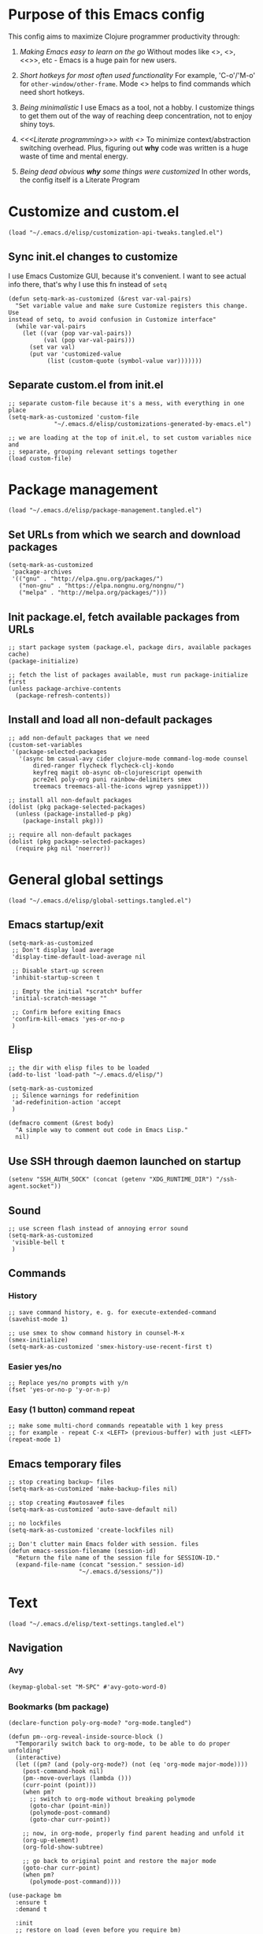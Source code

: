 :PROPERTIES:
:header-args: :comments both :noweb yes :mkdirp yes
:END:

* Purpose of this Emacs config
This config aims to maximize Clojure programmer productivity through:

1. /Making Emacs easy to learn on the go/
   Without modes like <<<which-key>>>, <<<command-log>>>, <<<<ivy>>>>, etc -
   Emacs is a huge pain for new users.

2. /Short hotkeys for most often used functionality/
   For example, 'C-o'/'M-o' for ~other-window/other-frame~. Mode <<<keyfreq>>>
   helps to find commands which need short hotkeys.

3. /Being minimalistic/
   I use Emacs as a tool, not a hobby. I customize things to get them out of
   the way of reaching deep concentration, not to enjoy shiny toys.

4. /<<<Literate programming>>> with <<<polymode>>>/
   To minimize context/abstraction switching overhead. Plus, figuring out
   *why* code was written is a huge waste of time and mental energy.

5. /Being dead obvious *why* some things were customized/
   In other words, the config itself is a Literate Program


* Customize and custom.el
#+begin_src elisp :tangle ./init.el
(load "~/.emacs.d/elisp/customization-api-tweaks.tangled.el")
#+end_src

** Sync init.el changes to customize
I use Emacs Customize GUI, because it's convenient. I want to see actual info
there, that's why I use this fn instead of ~setq~

#+begin_src elisp :tangle ~/.emacs.d/elisp/customization-api-tweaks.tangled.el
(defun setq-mark-as-customized (&rest var-val-pairs)
  "Set variable value and make sure Customize registers this change. Use
instead of setq, to avoid confusion in Customize interface"
  (while var-val-pairs
    (let ((var (pop var-val-pairs))
          (val (pop var-val-pairs)))
      (set var val)
      (put var 'customized-value
           (list (custom-quote (symbol-value var)))))))
#+end_src

** Separate custom.el from init.el
#+begin_src elisp :tangle ~/.emacs.d/elisp/customization-api-tweaks.tangled.el
;; separate custom-file because it's a mess, with everything in one place
(setq-mark-as-customized 'custom-file
			 "~/.emacs.d/elisp/customizations-generated-by-emacs.el")

;; we are loading at the top of init.el, to set custom variables nice and
;; separate, grouping relevant settings together
(load custom-file)
#+end_src


* Package management
#+begin_src elisp :tangle ./init.el
(load "~/.emacs.d/elisp/package-management.tangled.el")
#+end_src

** Set URLs from which we search and download packages
#+begin_src elisp :tangle ~/.emacs.d/elisp/package-management.tangled.el
(setq-mark-as-customized
 'package-archives
 '(("gnu" . "http://elpa.gnu.org/packages/")
   ("non-gnu" . "https://elpa.nongnu.org/nongnu/")
   ("melpa" . "http://melpa.org/packages/")))
#+end_src

** Init package.el, fetch available packages from URLs
#+begin_src elisp :tangle ~/.emacs.d/elisp/package-management.tangled.el
;; start package system (package.el, package dirs, available packages cache)
(package-initialize)

;; fetch the list of packages available, must run package-initialize first
(unless package-archive-contents
  (package-refresh-contents))
#+end_src

** Install and load all non-default packages
#+begin_src elisp :tangle ~/.emacs.d/elisp/package-management.tangled.el
;; add non-default packages that we need
(custom-set-variables
 '(package-selected-packages
   '(async bm casual-avy cider clojure-mode command-log-mode counsel
	   dired-ranger flycheck flycheck-clj-kondo
	   keyfreq magit ob-async ob-clojurescript openwith
	   pcre2el poly-org puni rainbow-delimiters smex
	   treemacs treemacs-all-the-icons wgrep yasnippet)))

;; install all non-default packages
(dolist (pkg package-selected-packages)
  (unless (package-installed-p pkg)
    (package-install pkg)))

;; require all non-default packages
(dolist (pkg package-selected-packages)
  (require pkg nil 'noerror))
#+end_src


* General global settings
#+begin_src elisp :tangle ./init.el
(load "~/.emacs.d/elisp/global-settings.tangled.el")
#+end_src

** Emacs startup/exit
#+begin_src elisp :tangle ~/.emacs.d/elisp/global-settings.tangled.el
(setq-mark-as-customized
 ;; Don't display load average
 'display-time-default-load-average nil

 ;; Disable start-up screen
 'inhibit-startup-screen t

 ;; Empty the initial *scratch* buffer
 'initial-scratch-message ""

 ;; Confirm before exiting Emacs
 'confirm-kill-emacs 'yes-or-no-p
 )
#+end_src

** Elisp
#+begin_src elisp :tangle ~/.emacs.d/elisp/global-settings.tangled.el
;; the dir with elisp files to be loaded
(add-to-list 'load-path "~/.emacs.d/elisp/")

(setq-mark-as-customized
 ;; Silence warnings for redefinition
 'ad-redefinition-action 'accept
 )

(defmacro comment (&rest body)
  "A simple way to comment out code in Emacs Lisp."
  nil)
#+end_src

** Use SSH through daemon launched on startup
#+begin_src elisp :tangle ~/.emacs.d/elisp/global-settings.tangled.el
(setenv "SSH_AUTH_SOCK" (concat (getenv "XDG_RUNTIME_DIR") "/ssh-agent.socket"))
#+end_src

** Sound
#+begin_src elisp :tangle ~/.emacs.d/elisp/global-settings.tangled.el
;; use screen flash instead of annoying error sound
(setq-mark-as-customized
 'visible-bell t
 )
#+end_src

** Commands
*** History
#+begin_src elisp :tangle ~/.emacs.d/elisp/global-settings.tangled.el
;; save command history, e. g. for execute-extended-command
(savehist-mode 1)

;; use smex to show command history in counsel-M-x
(smex-initialize)
(setq-mark-as-customized 'smex-history-use-recent-first t)
#+end_src

*** Easier yes/no
#+begin_src elisp :tangle ~/.emacs.d/elisp/global-settings.tangled.el
;; Replace yes/no prompts with y/n
(fset 'yes-or-no-p 'y-or-n-p)
#+end_src

*** Easy (1 button) command repeat
#+begin_src elisp :tangle ~/.emacs.d/elisp/global-settings.tangled.el
;; make some multi-chord commands repeatable with 1 key press
;; for example - repeat C-x <LEFT> (previous-buffer) with just <LEFT>
(repeat-mode 1)
#+end_src

** Emacs temporary files
#+begin_src elisp :tangle ~/.emacs.d/elisp/global-settings.tangled.el
;; stop creating backup~ files
(setq-mark-as-customized 'make-backup-files nil)

;; stop creating #autosave# files
(setq-mark-as-customized 'auto-save-default nil)

;; no lockfiles
(setq-mark-as-customized 'create-lockfiles nil)

;; Don't clutter main Emacs folder with session. files
(defun emacs-session-filename (session-id)
  "Return the file name of the session file for SESSION-ID."
  (expand-file-name (concat "session." session-id)
                    "~/.emacs.d/sessions/"))
#+end_src


* Text
#+begin_src elisp :tangle ./init.el
(load "~/.emacs.d/elisp/text-settings.tangled.el")
#+end_src

** Navigation
*** Avy
#+begin_src elisp :tangle ~/.emacs.d/elisp/text-settings.tangled.el
(keymap-global-set "M-SPC" #'avy-goto-word-0)
#+end_src

*** Bookmarks (bm package)
#+begin_src elisp :tangle ~/.emacs.d/elisp/text-settings.tangled.el
(declare-function poly-org-mode? "org-mode.tangled")

(defun pm--org-reveal-inside-source-block ()
  "Temporarily switch back to org-mode, to be able to do proper unfolding"
  (interactive)
  (let ((pm? (and (poly-org-mode?) (not (eq 'org-mode major-mode))))
	(post-command-hook nil)
	(pm--move-overlays (lambda ()))
	(curr-point (point)))
    (when pm?
      ;; switch to org-mode without breaking polymode
      (goto-char (point-min))
      (polymode-post-command)
      (goto-char curr-point))

    ;; now, in org-mode, properly find parent heading and unfold it
    (org-up-element)
    (org-fold-show-subtree)

    ;; go back to original point and restore the major mode
    (goto-char curr-point)
    (when pm?
      (polymode-post-command))))

(use-package bm
  :ensure t
  :demand t

  :init
  ;; restore on load (even before you require bm)
  (setq bm-restore-repository-on-load t)

  :config
  ;; Allow cross-buffer 'next'
  (setq bm-cycle-all-buffers t)

  ;; where to store persistant files
  (setq bm-repository-file "~/.emacs.d/bm-repository")

  ;; save bookmarks
  (setq-default bm-buffer-persistence t)

  ;; Loading the repository from file when on start up.
  (add-hook 'after-init-hook 'bm-repository-load)

  ;; Saving bookmarks
  (add-hook 'kill-buffer-hook #'bm-buffer-save)

  ;; Saving the repository to file when on exit.
  ;; kill-buffer-hook is not called when Emacs is killed, so we
  ;; must save all bookmarks first.
  (add-hook 'kill-emacs-hook #'(lambda nil
                                 (bm-buffer-save-all)
                                 (bm-repository-save)))

  ;; The `after-save-hook' is not necessary to use to achieve persistence,
  ;; but it makes the bookmark data in repository more in sync with the file
  ;; state.
  (add-hook 'after-save-hook #'bm-buffer-save)

  ;; Restoring bookmarks
  (add-hook 'find-file-hooks   #'bm-buffer-restore)
  (add-hook 'after-revert-hook #'bm-buffer-restore)

  ;; The `after-revert-hook' is not necessary to use to achieve persistence,
  ;; but it makes the bookmark data in repository more in sync with the file
  ;; state. This hook might cause trouble when using packages
  ;; that automatically reverts the buffer (like vc after a check-in).
  ;; This can easily be avoided if the package provides a hook that is
  ;; called before the buffer is reverted (like `vc-before-checkin-hook').
  ;; Then new bookmarks can be saved before the buffer is reverted.
  ;; Make sure bookmarks is saved before check-in (and revert-buffer)
  (add-hook 'before-revert-hook #'bm-buffer-save)

  ;; org-mode expand the region containing a bookmark
  ;; (add-hook 'bm-after-goto-hook 'org-bookmark-jump-unhide)
  (add-hook 'bm-after-goto-hook 'pm--org-reveal-inside-source-block)

  ;; the markers on the right fringe instead of the left
  (setq bm-highlight-style 'bm-highlight-line-and-fringe)
  (setq bm-marker 'bm-marker-right)

  (bind-key* (kbd "<f2>") 'bm-next)
  (bind-key* (kbd "S-<f2>") 'bm-previous)
  (bind-key* (kbd "C-<f2>") 'bm-toggle))
#+end_src

** Display
#+begin_src elisp :tangle ~/.emacs.d/elisp/text-settings.tangled.el
;; blinking cursor is annoying
(blink-cursor-mode -1)

;; wrap lines at word boundaries, so that they always fit current window
(global-visual-line-mode 1)

;; Default to utf-8 encoding
(set-default-coding-systems 'utf-8)

(setq-mark-as-customized
 ;; to see when a line is longer than 80 symbols
 'display-fill-column-indicator-column 80

 ;; set width for automatic line breaks
 'fill-column 80

 ;; Add left and right margins
 'left-margin-width 1 'right-margin-width 1

 ;; don't display line numbers at their beginning
 ;; 'display-line-numbers-type nil

 ;; show column number in minibuffer
 'column-number-mode t

 ;; Display trailing whitespaces
 'show-trailing-whitespace nil

 ;; Set width for tabs
 'tab-width 4

 ;; Stretch cursor to the glyph width
 'x-stretch-cursor t
 )

(global-display-fill-column-indicator-mode t)
#+end_src

** Editing
#+begin_src elisp :tangle ~/.emacs.d/elisp/text-settings.tangled.el
;; make undo hotkey familiar
(global-set-key (kbd "C-z") 'undo)

(setq-mark-as-customized

 ;; Stop using tabs to indent
 'indent-tabs-mode nil

 ;; End a sentence after a dot and a space
 'sentence-end-double-space nil
 )

;; delete all trailing whitespace
(add-hook 'before-save-hook 'delete-trailing-whitespace)
#+end_src

*** Copy/paste
#+begin_src elisp :tangle ~/.emacs.d/elisp/text-settings.tangled.el
;; delete active region on yanking (paste)
(cua-mode 1)

(setq-mark-as-customized
 ;; save kill-ring between emacs session, up to 20 entries
 'savehist-additional-variables '(kill-ring)
 'kill-ring-max 20

 ;; saves OS clipboard content before kill, to prevent overwriting it
 'save-interprogram-paste-before-kill t

 ;; sync system's and Emacs' clipboard
 'select-enable-clipboard t

 ;; Yank at point rather than pointer
 'mouse-yank-at-point t
 )
#+end_src

** Syncing with filesystem (reverting)
#+begin_src elisp :tangle ~/.emacs.d/elisp/text-settings.tangled.el
;; The auto-revert setting is enabled because tangle / detangle for literate
;; programming will change contents of files. If the file is open in a buffer,
;; I want it to automatically show the change without asking me every time.
(global-auto-revert-mode t)
#+end_src


* Frame/window/buffer configuration
#+begin_src elisp :tangle ./init.el
(load "~/.emacs.d/elisp/frame-window-buffer-settings.tangled.el")
#+end_src

** Display
*** Hide
#+begin_src elisp :tangle ~/.emacs.d/elisp/frame-window-buffer-settings.tangled.el
;; hide useless title bar, but allow resizing
(add-to-list 'default-frame-alist '(undecorated . t))
(add-to-list 'default-frame-alist '(drag-internal-border . 1))
(add-to-list 'default-frame-alist '(internal-border-width . 5))

;; I don't use toolbar, and rarely menu-bar
(tool-bar-mode 0)
(menu-bar-mode 0)

(setq-mark-as-customized
 ;; don't display time in frames
 'display-time-mode 0

 ;; don't use sRGB colors
 'ns-use-srgb-colorspace nil
 )
#+end_src

*** Splitting/resizing
#+begin_src elisp :tangle ~/.emacs.d/elisp/frame-window-buffer-settings.tangled.el
(setq-mark-as-customized
 ;; Disable vertical window splitting
 'split-height-threshold nil

 ;; Allow horizontal splitting, if there's at least 1 column in the buffer
 'split-width-threshold 1

 ;; Resize windows proportionally
 'window-combination-resize t
 )
#+end_src

*** Creating buffers and choosing how to display them
#+begin_src elisp :tangle ~/.emacs.d/elisp/frame-window-buffer-settings.tangled.el
(custom-set-variables
 '(winner-mode t))

(defun my/switch-buffer-here ()
  "Switch buffer in the current window, ignoring `display-buffer-alist`."
  (interactive)
  (let ((display-buffer-alist nil)) ;; Temporarily disable display-buffer-alist
    (call-interactively 'switch-to-buffer)))

(global-set-key (kbd "C-x b") #'my/switch-buffer-here)

(setq-mark-as-customized
 ;; Uniquify buffer names
 'uniquify-buffer-name-style 'forward

 ;; Focus new help windows when opened
 'help-window-select t

 ;; don't open new buffers when navigating dirs in dired
 'dired-kill-when-opening-new-dired-buffer t

 'display-buffer-alist
 '(;; without this, transient buffer breaks window layout
   ;; it happens because of conflicts with lower settings
   (".*transient.*"
    (display-buffer-in-side-window)
    (side . bottom)
    (inhibit-same-window . t)
    (window-parameters (no-other-window . t)))

   ;; treemacs is a file navigator, typically glued to the left screen side
   ("\\*Treemacs-.*?" (display-buffer-in-direction) (direction . left))

   ;; open in the same window
   ((or . ((major-mode . help-mode)
	   (major-mode . Custom-mode)
	   (major-mode . dired-mode)
	   (major-mode . org-mode)
	   (major-mode . clojure-mode)
	   (major-mode . cider-repl-mode)
	   "\\*cider-error.*\\*"
	   "\\*Org Src.*\\*"))
    (display-buffer-same-window)
    (inhibit-same-window . nil)
    (inhibit-switch-frame . t))

   ;; open in another window - the default behavior
   ((or . ((major-mode . ivy-occur-grep-mode)
	   "\\*cider-test-report\\*"
	   ".*"))
    (display-buffer-use-least-recent-window)
    (inhibit-switch-frame . t))
   )
 )
#+end_src

** Scrolling
#+begin_src elisp :tangle ~/.emacs.d/elisp/frame-window-buffer-settings.tangled.el
(setq-mark-as-customized
 ;; Lighten vertical scroll
 'auto-window-vscroll nil

 'scroll-step 1
 'scroll-conservatively 10000
 )
#+end_src

** Save/load frame configuration on exit/start
#+begin_src elisp :tangle ~/.emacs.d/elisp/frame-window-buffer-settings.tangled.el
(desktop-save-mode t)
#+end_src

** Navigation
*** Buffer/window/frame switching, burying, treemacs
#+begin_src elisp :tangle ~/.emacs.d/elisp/frame-window-buffer-settings.tangled.el
(bind-key* (kbd "C-o") 'other-window)
(bind-key* (kbd "M-o") 'other-frame)
(global-set-key (kbd "C-S-b") 'treemacs)
(global-set-key (kbd "C-x w") 'bury-buffer)

(bind-key* (kbd "s-b") 'my/switch-buffer-here)
(bind-key* (kbd "s-k") 'kill-buffer)
#+end_src

*** Tabs
Couldn't find desirable tab functionality which would allow me to tab through
different parts on 1 file, having a set of tabs for each window.

- tab-line-mode/centaur-tabs aren't suitable because of indirect buffer bugs
  and because they don't open the same buffer in different tabs of the same
  window
- tab-bar-mode works, but doesn't have window-specific tabs

#+begin_src elisp :tangle ~/.emacs.d/elisp/frame-window-buffer-settings.tangled.el
(tab-bar-mode t)

(global-set-key (kbd "C-x C-<left>") 'tab-bar-switch-to-prev-tab)
(global-set-key (kbd "C-x C-<right>") 'tab-bar-switch-to-next-tab)
#+end_src


* Command/code completion
#+begin_src elisp :tangle ./init.el
(load "~/.emacs.d/elisp/completions.tangled.el")
#+end_src

** which-key mode
Shows completion options, after you start pressing hotkeys

#+begin_src elisp :tangle ~/.emacs.d/elisp/completions.tangled.el
(which-key-mode 1)
#+end_src

** keyfreq mode
Records how much times a command was used. Useful for optimizing hotkeys

#+begin_src elisp :tangle ~/.emacs.d/elisp/completions.tangled.el
(keyfreq-mode 1)
(keyfreq-autosave-mode 1)

(setq-mark-as-customized
 'keyfreq-excluded-commands
 '(self-insert-command
   forward-char
   backward-char
   previous-line
   next-line))
#+end_src

** Code completion
#+begin_src elisp :tangle ~/.emacs.d/elisp/completions.tangled.el
;; Always show completions
(setq-mark-as-customized 'completion-auto-help 'always)

;; Auto-select *Completions* buffer
(setq-mark-as-customized 'completion-auto-select 'second-tab)

;; Make <TAB> invoke completions list, when code is already idented properly
(setq-mark-as-customized 'tab-always-indent 'complete)
#+end_src

** Snippets (yasnippet)
#+begin_src elisp :tangle ~/.emacs.d/elisp/completions.tangled.el
(setq-mark-as-customized 'yas-snippet-dirs '("~/.emacs.d/snippets/"))
(yas-global-mode 1)
#+end_src

** Vertico + Consult + Ordqerless + Embark + Marginalia + Corfu + Cape
Shamelessly copied from [[https://github.com/jamescherti/minimal-emacs.d][minimal-emacs setup]].

#+begin_src elisp :tangle ~/.emacs.d/elisp/completions.tangled.el
;; Corfu enhances in-buffer completion by displaying a compact popup with
;; current candidates, positioned either below or above the point. Candidates
;; can be selected by navigating up or down.
(use-package corfu
  :ensure t
  :commands (corfu-mode global-corfu-mode)

  :hook ((prog-mode . corfu-mode)
         (shell-mode . corfu-mode)
         (eshell-mode . corfu-mode))

  :custom
  ;; Hide commands in M-x which do not apply to the current mode.
  (read-extended-command-predicate #'command-completion-default-include-p)
  ;; Disable Ispell completion function. As an alternative try `cape-dict'.
  (text-mode-ispell-word-completion nil)
  (tab-always-indent 'complete)

  ;; Enable Corfu
  :config
  (global-corfu-mode))

;; Cape, or Completion At Point Extensions, extends the capabilities of
;; in-buffer completion. It integrates with Corfu or the default completion UI,
;; by providing additional backends through completion-at-point-functions.
(use-package cape
  :ensure t
  :commands (cape-dabbrev cape-file cape-elisp-block)
  :bind ("C-c p" . cape-prefix-map)
  :init
  ;; Add to the global default value of `completion-at-point-functions' which is
  ;; used by `completion-at-point'.
  (add-hook 'completion-at-point-functions #'cape-dabbrev)
  (add-hook 'completion-at-point-functions #'cape-file)
  (add-hook 'completion-at-point-functions #'cape-elisp-block))

;; Vertico provides a vertical completion interface, making it easier to
;; navigate and select from completion candidates (e.g., when `M-x` is pressed).
(use-package vertico
  ;; (Note: It is recommended to also enable the savehist package.)
  :ensure t
  :config
  (vertico-mode))

;; Vertico leverages Orderless' flexible matching capabilities, allowing users
;; to input multiple patterns separated by spaces, which Orderless then
;; matches in any order against the candidates.
(use-package orderless
  :ensure t
  :custom
  (completion-styles '(orderless))
  (completion-category-defaults nil)
  (completion-category-overrides '((file (styles partial-completion))
				   (buffer (styles orderless))
				   (command (styles orderless))
				   (symbol (styles orderless))
				   (function (styles orderless))
				   (variable (styles orderless))
				   (consult-location (styles orderless))
				   (consult-multi (styles orderless))))
  )

;; Marginalia allows Embark to offer you preconfigured actions in more contexts.
;; In addition to that, Marginalia also enhances Vertico by adding rich
;; annotations to the completion candidates displayed in Vertico's interface.
(use-package marginalia
  :ensure t
  :commands (marginalia-mode marginalia-cycle)
  :hook (after-init . marginalia-mode))

;; Embark integrates with Consult and Vertico to provide context-sensitive
;; actions and quick access to commands based on the current selection, further
;; improving user efficiency and workflow within Emacs. Together, they create a
;; cohesive and powerful environment for managing completions and interactions.
(use-package embark
  ;; Embark is an Emacs package that acts like a context menu, allowing
  ;; users to perform context-sensitive actions on selected items
  ;; directly from the completion interface.
  :ensure t
  :commands (embark-act
             embark-dwim
             embark-export
             embark-collect
             embark-bindings
             embark-prefix-help-command)
  :bind
  (("C-." . embark-act)         ;; pick some comfortable binding
   ("C-;" . embark-dwim)        ;; good alternative: M-.
   ("C-c C-o" . embark-export)  ;; like ivy-occur
   ("C-h B" . embark-bindings)) ;; alternative for `describe-bindings'

  :init
  (setq prefix-help-command #'embark-prefix-help-command)

  :config
  ;; Hide the mode line of the Embark live/completions buffers
  (add-to-list 'display-buffer-alist
               '("\\`\\*Embark Collect \\(Live\\|Completions\\)\\*"
                 nil
                 (window-parameters (mode-line-format . none))))
  (setcdr (assq 'consult-location embark-exporters-alist)
	  'embark-consult-export-location-grep))

(use-package embark-consult
  :ensure t
  :hook
  (embark-collect-mode . consult-preview-point-mode))

;; Consult offers a suite of commands for efficient searching, previewing, and
;; interacting with buffers, file contents, and more, improving various tasks.
(use-package consult
  :ensure t
  :bind (;; C-c bindings in `mode-specific-map'
         ("C-c M-x" . consult-mode-command)
         ("C-c h" . consult-history)
         ("C-c k" . consult-kmacro)
         ("C-c m" . consult-man)
         ("C-c i" . consult-info)
         ([remap Info-search] . consult-info)
         ;; C-x bindings in `ctl-x-map'
         ("C-x M-:" . consult-complex-command)
         ("C-x b" . consult-buffer)
         ("C-x 4 b" . consult-buffer-other-window)
         ("C-x 5 b" . consult-buffer-other-frame)
         ("C-x t b" . consult-buffer-other-tab)
         ("C-x r b" . consult-bookmark)
         ("C-x p b" . consult-project-buffer)
         ;; Custom M-# bindings for fast register access
         ("M-#" . consult-register-load)
         ("M-'" . consult-register-store)
         ("C-M-#" . consult-register)
         ;; Other custom bindings
         ("M-y" . consult-yank-pop)
         ;; M-g bindings in `goto-map'
         ("M-g e" . consult-compile-error)
         ("M-g f" . consult-flymake)
         ("M-g g" . consult-goto-line)
         ("M-g M-g" . consult-goto-line)
         ("M-g o" . consult-outline)
         ("M-g m" . consult-mark)
         ("M-g k" . consult-global-mark)
         ("M-g i" . consult-imenu)
         ("M-g I" . consult-imenu-multi)
         ;; M-s bindings in `search-map'
         ("M-s d" . consult-find)
         ("M-s c" . consult-locate)
         ("M-s g" . consult-grep)
         ("M-s G" . consult-git-grep)
         ("M-s r" . consult-ripgrep)
         ("M-s l" . consult-line)
	 ("C-s" . consult-line)
	 ("C-f" . consult-line)
         ("M-s L" . consult-line-multi)
         ("M-s k" . consult-keep-lines)
         ("M-s u" . consult-focus-lines)
         ;; Isearch integration
         ("M-s e" . consult-isearch-history)
         :map isearch-mode-map
         ("M-e" . consult-isearch-history)
         ("M-s e" . consult-isearch-history)
         ("M-s l" . consult-line)
         ("M-s L" . consult-line-multi)
         ;; Minibuffer history
         :map minibuffer-local-map
         ("M-s" . consult-history)
         ("M-r" . consult-history))

  ;; Enable automatic preview at point in the *Completions* buffer.
  :hook (completion-list-mode . consult-preview-at-point-mode)

  :init
  ;; Optionally configure the register formatting. This improves the register
  (setq register-preview-delay 0.5
        register-preview-function #'consult-register-format)

  ;; Optionally tweak the register preview window.
  (advice-add #'register-preview :override #'consult-register-window)

  ;; Use Consult to select xref locations with preview
  (setq xref-show-xrefs-function #'consult-xref
        xref-show-definitions-function #'consult-xref)

  ;; Aggressive asynchronous that yield instantaneous results. (suitable for
  ;; high-performance systems.) Note: Minad, the author of Consult, does not
  ;; recommend aggressive values.
  ;; Read: https://github.com/minad/consult/discussions/951
  ;;
  ;; However, the author of minimal-emacs.d uses these parameters to achieve
  ;; immediate feedback from Consult.
  ;; (setq consult-async-input-debounce 0.02
  ;;       consult-async-input-throttle 0.05
  ;;       consult-async-refresh-delay 0.02)

  :config
  (consult-customize
   consult-theme :preview-key '(:debounce 0.2 any)
   consult-ripgrep consult-git-grep consult-grep
   consult-bookmark consult-recent-file consult-xref
   consult--source-bookmark consult--source-file-register
   consult--source-recent-file consult--source-project-recent-file
   ;; :preview-key "M-."
   :preview-key '(:debounce 0.4 any))
  (setq consult-narrow-key "<"))
#+end_src


* Improved text replace
Make search-and-replace across project work as convenient as in VS Code.

#+begin_src elisp :tangle ./init.el
(load "~/.emacs.d/elisp/improved-text-replace.tangled.el")
#+end_src

** Wgrep
#+begin_src elisp :tangle ~/.emacs.d/elisp/improved-text-replace.tangled.el
;; wgrep allows to convert ivy-occur buffer to editable, to get VS Code-like
;; search and replace experience
(use-package wgrep
  :ensure t
  :custom
  (wgrep-auto-save-buffer t)
  (wgrep-change-readonly-file t))
#+end_src

** Replace+.el
Allows to invoke replace fn with a search regex in the list of defaults.
The defaults are cycled in minibuffer with up/down arrows.

#+begin_src elisp :tangle ~/.emacs.d/elisp/improved-text-replace.tangled.el
(load "~/.emacs.d/elisp/replace+.el")

;; this prevents replace+ being limited to an active region
(setq-mark-as-customized 'search/replace-region-as-default-flag t)

(defun get-initial-input-for-replace ()
  nil)
(setq-mark-as-customized 'search/replace-default-fn
                         'get-initial-input-for-replace)

(defun query-replace-regexp-with-initial-input (input)
  (eval
   '(let ((original-fn (symbol-function 'initial-input-for-replace)))
      (fset 'get-initial-input-for-replace (lambda () (regexp-quote input)))
      (unwind-protect
          (call-interactively 'query-replace-regexp)
        (fset 'get-initial-input-for-replace original-fn)))
   t))
#+end_src


* Programming
#+begin_src elisp :tangle ./init.el
(load "~/.emacs.d/elisp/programming-settings.tangled.el")
#+end_src

** Syntax checking
#+begin_src elisp :tangle ~/.emacs.d/elisp/programming-settings.tangled.el
;; check syntax globally
(global-flycheck-mode)
#+end_src

** Parenthesis config
*** Puni-mode
#+begin_src elisp :tangle ~/.emacs.d/elisp/programming-settings.tangled.el
;; toggle puni-mode manually
(global-set-key (kbd "M-P") 'puni-mode)

(puni-global-mode 1)

;; puni-mode doesn't have auto-pairing
(electric-pair-mode 1)

;; use sexp editing hotkeys from VS Code Calva, to which I am used to
(define-key puni-mode-map (kbd "C-<right>") 'puni-forward-sexp)
(define-key puni-mode-map (kbd "C-<left>") 'puni-backward-sexp)
(define-key puni-mode-map (kbd "C-M-.") 'puni-slurp-forward)
(define-key puni-mode-map (kbd "C-M-,") 'puni-barf-forward)
(define-key puni-mode-map (kbd "C-M->") 'puni-barf-backward)
(define-key puni-mode-map (kbd "C-M-<") 'puni-slurp-backward)
#+end_src

*** Display
#+begin_src elisp :tangle ~/.emacs.d/elisp/programming-settings.tangled.el
(add-hook 'prog-mode-hook #'rainbow-delimiters-mode)

;; always highlight matching paren
(show-paren-mode 1)
#+end_src

** Clojure
*** CIDER
#+begin_src elisp :tangle ~/.emacs.d/elisp/programming-settings.tangled.el
(setq-mark-as-customized
 'nrepl-hide-special-buffers t
 'cider-repl-clear-help-banner t
 'cider-font-lock-dynamically '(macro core function var)
 'cider-popup-stacktraces nil
 'cider-repl-popup-stacktraces t
 'cider-repl-use-pretty-printing t
 'cider-repl-pop-to-buffer-on-connect nil
 'cider-repl-display-help-banner nil
 'cider-use-overlays nil
 ;; when using 2 poly-org buffers on the same file, tooltips cause point in
 ;; non-selected buffer to jump between source blocks
 'cider-use-tooltips nil
 )

;; enforce simple formatting style
;; I had issues with clojure-mode bugging out and not detecting macros
(setq-mark-as-customized
 'clojure-indent-style 'always-indent
 'clojure-indent-keyword-style 'always-indent
 'clojure-enable-indent-specs nil)

;; Allow cider-repl to be cleared with shortcut
(add-hook 'cider-repl-mode-hook
      '(lambda () (define-key cider-repl-mode-map (kbd "C-c M-b")
                              'cider-repl-clear-buffer)))

;; use CIDER in every Clojure buffer
(add-hook 'clojure-mode-hook #'cider-mode)
(add-hook 'clojurescript-mode-hook #'cider-mode)

(add-hook 'cider-mode-hook #'imenu-add-menubar-index)

;; I write tests in the same ns as source code, source and tests must be close
(setq-mark-as-customized 'cider-test-infer-test-ns (lambda (ns) ns))

;; use the same hotkeys as in VS Code Calva
(define-key cider-repl-mode-map [C-return] nil)
(define-key cider-mode-map [C-return] 'cider-eval-sexp-at-point)
(define-key cider-mode-map (kbd "M-<RET>") 'cider-eval-defun-at-point)
(define-key cider-repl-mode-map [C-return] 'cider-eval-sexp-at-point)
(define-key cider-repl-mode-map (kbd "M-<RET>") 'cider-eval-defun-at-point)
;; prevent conflict with CUA-mode
(define-key cua-global-keymap [C-return] nil)
#+end_src

**** Routing expressions to CLJ/CLJS REPL for evaluation
#+begin_src elisp :tangle ~/.emacs.d/elisp/programming-settings.tangled.el
(defun eval-last-sexp-in-specific-repl (repl-type)
  "Evaluate the last expression only in the 'clj or 'cljs REPL."
  (interactive)
  (let ((form (cider-last-sexp))
        (cljs-conn (cider-current-connection repl-type)))
    (when (and form cljs-conn)
      (nrepl-request:eval form
                          (cider-interactive-eval-handler)
                          cljs-conn))))

(defun eval-last-sexp-in-clj ()
  "Evaluate the last expression only in the Clojure (not CLJS) REPL."
  (interactive)
  (eval-last-sexp-in-specific-repl 'clj))

(defun eval-last-sexp-in-cljs ()
  "Evaluate the last expression only in the ClojureScript REPL."
  (interactive)
  (eval-last-sexp-in-specific-repl 'cljs))

(define-key cider-mode-map (kbd "C-M-<return>") 'eval-last-sexp-in-clj)
(define-key cider-mode-map (kbd "C-S-<return>") 'eval-last-sexp-in-cljs)
#+end_src

** CSS
#+begin_src elisp :tangle ~/.emacs.d/elisp/programming-settings.tangled.el
(setq-mark-as-customized 'css-indent-offset 2)
#+end_src


* Org-mode (literate programming)
#+begin_src elisp :tangle ./init.el
(load "~/.emacs.d/elisp/org-mode.tangled.el")
#+end_src

** Time-tracking
#+begin_src elisp :tangle ~/.emacs.d/elisp/org-mode.tangled.el
;; closing Emacs/buffers must not stop work clock
(setq-mark-as-customized 'org-clock-persist 'history)
(org-clock-persistence-insinuate)
#+end_src

** Navigation
*** General
#+begin_src elisp :tangle ~/.emacs.d/elisp/org-mode.tangled.el
(bind-key* (kbd "<f8>") 'counsel-org-goto)

;; deeply nested headings with prefixes don't fit in 1 line
(setq-mark-as-customized 'ivy-truncate-lines nil)
#+end_src

*** Single-letter hotkeys
#+begin_src elisp :tangle ~/.emacs.d/elisp/org-mode.tangled.el
(setq-mark-as-customized 'org-use-speed-commands t)
#+end_src

** Initialization
#+begin_src elisp :tangle ~/.emacs.d/elisp/org-mode.tangled.el
  ;; (require 'org)

  (eval-after-load 'org
    (org-babel-do-load-languages
     'org-babel-load-languages
     '((clojure . t)
       (clojurescript . t)
       (emacs-lisp . t)
       (shell . t))))

  (setq-mark-as-customized
   'org-startup-folded nil
 ;; not sure how/why this variable was set, decided not to mess with it
 org-modules '(ol-docview ol-doi ol-info org-tempo))
#+end_src

** Display
#+begin_src elisp :tangle ~/.emacs.d/elisp/org-mode.tangled.el
;; background colors are changed to be consistent with src-blocks in org-mode
(setq-mark-as-customized
 'org-src-fontify-natively t
 'org-src-block-faces '(("elisp" (:background "lavender"))
			("emacs-lisp" (:background "lavender"))
			("clojure" (:background "lavender"))
			("clojurescript" (:background "lavender"))
			("clojurec" (:background "lavender"))))
#+end_src

*** General
#+begin_src elisp :tangle ~/.emacs.d/elisp/org-mode.tangled.el
(setq-mark-as-customized
 ;; open src blocks in the same window as parent .org file
 'org-src-window-setup 'current-window

 'org-hide-leading-stars t

 ;; do not display inline images when doing org-cycle
 'org-cycle-inline-images-display nil

 org-link-frame-setup '(;; open file links in another frame
			(file . find-file-other-frame)))
#+end_src

*** Heading subtree fold state cycling
#+begin_src elisp :tangle ~/.emacs.d/elisp/org-mode.tangled.el
(defun org-cycle-current-subtree (orig-fun &rest args)
  "Cycle fold state of current heading similar to org-shifttab, if org-cycle
is called with without C-u prefix.

Cycles through three states:
1. folded (content hidden)
2. children visible (direct subheadings shown)
3. subtree expanded (everything visible)"
  (interactive)
  (cond
   ((or (not (org-at-heading-p))
	(eq (prefix-numeric-value current-prefix-arg) 4)) (apply orig-fun args))
   (t (save-excursion
	(let ((beg (progn (org-back-to-heading t) (point)))
              ;; end manipulation needed to not screw up separator newlines
              (end (progn (org-end-of-subtree t t nil) (end-of-line) (point))))
	  (save-restriction
	    (narrow-to-region beg end)
	    (org-cycle-internal-global)))))))

(advice-add 'org-shifttab :around 'org-cycle-current-subtree)
;; (advice-remove 'org-shifttab 'org-cycle-current-subtree)


;; Remove the function which causes text to pop around when pressing tab.
;; This is annoying and confusing.
(remove-hook 'org-cycle-hook
             'org-optimize-window-after-visibility-change)
#+end_src

** Linking
*** General
#+begin_src elisp :tangle ~/.emacs.d/elisp/org-mode.tangled.el
;; links that use header text:
;; 1. break easily
;; 2. can't link to a header which is a link
;; therefore, use org ids for linking
(setq-mark-as-customized 'org-id-link-to-org-use-id t)
(define-key org-mode-map (kbd "C-c l") 'org-store-link)
(define-key org-mode-map (kbd "<f5>") 'org-id-get-create)
(define-key org-mode-map (kbd "<f9>") 'org-id-copy)
#+end_src

*** Custom :src source block header
<<<:src>>> is a custom header that I add manually to noref code blocks

#+begin_src elisp :tangle ~/.emacs.d/elisp/org-mode.tangled.el
(defun org-babel-open-tangle-file ()
  "Opens the file specified by :tangle org :src header argument"
  (interactive)
  (let* ((info (org-babel-get-src-block-info))
         (tangle (cdr (assoc :tangle (nth 2 info))))
	 (src (cdr (assoc :src (nth 2 info)))))
    (if (not (equal tangle "no"))
	(find-file tangle)
      (when src (find-file src)))))
(define-key org-mode-map (kbd "C-c o") 'org-babel-open-tangle-file)
#+end_src

*** Noweb references
#+begin_src elisp :tangle ~/.emacs.d/elisp/org-mode.tangled.el :noweb no
(defun swiper-noweb-ref-at-point (orig-fn &rest args)
  "Wraps swiper-thing-at-point to correctly search for org-mode noweb-refs"
  (interactive)
  (if-let* ((poly-org-mode? (and (bound-and-true-p polymode-mode)
				(eq (get-buffer-major-mode (pm-base-buffer))
				    'org-mode)))
	    (str (ivy-thing-at-point))
	    (noweb-ref (and (string-match "<<\\(.*?\\)>>" str)
			    (match-string 0 str))))
      (swiper noweb-ref)
    (apply orig-fn args)))

(advice-add 'swiper-thing-at-point :around 'swiper-noweb-ref-at-point)
#+end_src

** Editing
#+begin_src elisp :tangle ~/.emacs.d/elisp/org-mode.tangled.el
(setq-mark-as-customized
 'org-support-shift-select 'always
 'org-hide-emphasis-markers nil
 'org-edit-src-content-indentation 0
 'org-src-tab-acts-natively t

 ;; For languages with significant whitespace like Python:
 'org-src-preserve-indentation t
 )

;; Trying to fix weird org syntax problems. This just lets Org ignore < and >
;; characters as if they were regular words. This is necessary because in
;; Clojure I want to make functions with -> in the name and Org was always
;; insisting on pairing <>. This caused any other paren matching to stop
;; working. It sucked.
(defun my-angle-bracket-fix ()
  (modify-syntax-entry ?< "w")
  (modify-syntax-entry ?> "w"))
(add-hook 'org-mode-hook 'my-angle-bracket-fix)
(remove-hook 'org-mode-hook 'my-angle-bracket-fix)
#+end_src

** Code execution
*** Clojure namespace determination
I use file from custom :src or :tangle header to determine proper ns for eval

#+begin_src elisp :tangle ~/.emacs.d/elisp/org-mode.tangled.el
(defun get-buffer-major-mode (buffer-name)
  (with-current-buffer buffer-name
    major-mode))

(defun poly-org-mode? ()
  (and (bound-and-true-p polymode-mode)
       (eq (get-buffer-major-mode (pm-base-buffer)) 'org-mode)))

(defun org-get-ns-file ()
  (let* ((block-info (org-babel-get-src-block-info 'light))
         (header-args (nth 2 block-info))
	 (tangle-value (alist-get :tangle header-args))
	 (tangle-file (and (not (string= tangle-value "no"))
			   tangle-value))
         (ns-file (or tangle-file
			  (alist-get :src header-args))))
    (if (or (eq nil ns-file) (not (file-exists-p ns-file)))
	nil
      ns-file)))

(defun org-clojure-block-get-ns (orig-fun &rest args)
  "Wrap org-cider-current-ns, to enable REPL execution straight from org-mode.
Searches for ns in :tangle or :src file, otherwise calls clojure-find-ns."
  (if-let ((_ (poly-org-mode?))
	   (ns-file (org-get-ns-file)))
      (with-temp-buffer
	    (insert-file-contents ns-file)
	    (goto-char (point-min))
	    (clojurec-mode)
	    (clojure-find-ns))
    (apply orig-fun args)))

(advice-add 'cider-current-ns :around 'org-clojure-block-get-ns)
;; (advice-remove 'cider-current-ns 'org-clojure-block-get-ns)
#+end_src

** Tangling
#+begin_src elisp :tangle ~/.emacs.d/elisp/org-mode.tangled.el
;; override broken fn, which deletes comments from clojure code
(load "~/.emacs.d/elisp/ob-clojure-fix.el")
(advice-add 'org-babel-expand-body:clojure
	    :override #'org-babel-expand-body:clojure_fixed)
#+end_src

** Todo and agenda
#+begin_src elisp :tangle ~/.emacs.d/elisp/org-mode.tangled.el
(setq-mark-as-customized 'org-agenda-restore-windows-after-quit t)

(define-key org-mode-map (kbd "C-c a") 'org-agenda)
#+end_src


* Many major mods in one buffer - polymode (poly-org)
#+begin_src elisp :tangle ./init.el
(load "~/.emacs.d/elisp/polymode.tangled.el")
#+end_src

** Flycheck fix
Prevents flycheck from confusing buffers and breaking down. See this [[https://github.com/polymode/poly-org/issues3/][issue]]

#+begin_src elisp :tangle ~/.emacs.d/elisp/polymode.tangled.el
(defun flycheck-buffer-not-indirect-p (&rest _)
  "Ensure that the current buffer is not indirect."
  (null (buffer-base-buffer)))

(advice-add 'flycheck-may-check-automatically
            :before-while #'flycheck-buffer-not-indirect-p)
#+end_src

** Background color fix
#+begin_src elisp :tangle ~/.emacs.d/elisp/polymode.tangled.el
;; polymode ignores background face config for both inner modes and org mode
(add-hook
 'polymode-init-inner-hook
 (lambda ()
   (oset pm/chunkmode adjust-face
	 '(:background "lavender"
           :extend t))))
#+end_src

** Source blocks display fix
#+begin_src elisp :tangle ~/.emacs.d/elisp/polymode.tangled.el
;; these supposed to prevent breaking display of source blocks
(setq-mark-as-customized
 'org-adapt-indentation nil
 'org-startup-indented nil)
#+end_src

** Fix for tangling inside source blocks, when noweb-refs are present
I spent 3 days trying to fix this [[https://github.com/polymode/poly-org/issues/53][issue]]. This hack avoids dealing with all the
difficult noweb expansion and its conflict with polymode.

#+begin_src elisp :tangle ~/.emacs.d/elisp/polymode.tangled.el
(defun pm--tangle-inside-source-block ()
  "Do tangling in a temporary copy of .org buffer, because
org-babel-expand-noweb-references explodes polymode. Don't save anything."
  (interactive)
  (cond
   ((not (poly-org-mode?)) nil)

   (t (let* ((inhibit-redisplay t)
             (inhibit-modification-hooks t)
	     (post-command-hook nil)
	     ;; we don't need overlay switching for this command
	     (pm--move-overlays (lambda ()))
	     (base-buf (pm-base-buffer))
	     (temp-file-name (concat (buffer-local-value
				      'buffer-file-name base-buf) "-temp")))
	(with-temp-buffer
	  (setq
	   buffer-file-name temp-file-name
           default-directory (buffer-local-value 'default-directory base-buf))
	  (insert-buffer-substring base-buf)
	  (org-mode)
	  (cl-letf (((symbol-function 'save-buffer) #'ignore)
		  ((symbol-function 'basic-save-buffer) #'ignore)
		  ((symbol-function 'save-some-buffers) #'ignore))
	    (org-babel-tangle))
	  (set-buffer-modified-p nil))))))

(define-key polymode-mode-map (kbd "C-c C-v C-t")
	    'pm--tangle-inside-source-block)
#+end_src

** Region random resize fix
#+begin_src elisp :tangle ~/.emacs.d/elisp/polymode.tangled.el
;; eldoc causes issues in my setup, sometimes marked region resizes randomly
;; tried eldoc-box to replace it, but it didn't work most of the time
;; all this is true for poly-org + clojurec + cider

(global-eldoc-mode -1)

(add-hook 'emacs-lisp-mode-hook (lambda () (eldoc-mode)))
#+end_src


* File management
#+begin_src elisp :tangle ./init.el
(load "~/.emacs.d/elisp/file-management.tangled.el")
#+end_src

** Permissions
#+begin_src elisp :tangle ~/.emacs.d/elisp/file-management.tangled.el
;; trying these setting to be able to edit files as root
(require 'tramp)
(setq tramp-default-method "sudoedit")

#+end_src

** Extensions
#+begin_src elisp :tangle ~/.emacs.d/elisp/file-management.tangled.el
;; mode that enables choosing program-to-open-with based on file extensions
(openwith-mode t)

(custom-set-variables
  ;; associate file extensions (regex) to program-to-open-with
  '(openwith-associations
    '(("\\.\\(doc\\|docx\\)\\'" "libreoffice.writer"
        (file))
      )))
#+end_src
